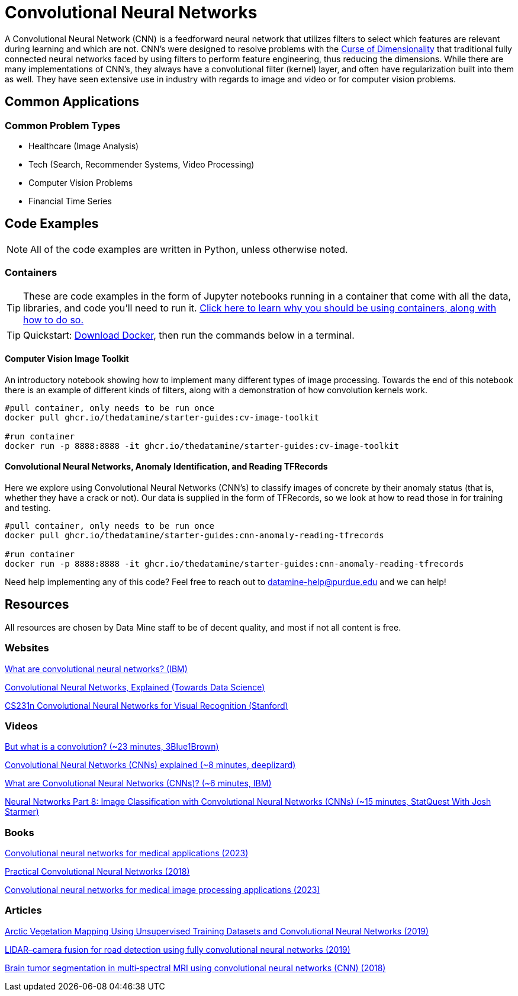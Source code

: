 = Convolutional Neural Networks

A Convolutional Neural Network (CNN) is a feedforward neural network that utilizes filters to select which features are relevant during learning and which are not. CNN's were designed to resolve problems with the xref:data-modeling/general-principles/curse-of-dimensionality.adoc[Curse of Dimensionality] that traditional fully connected neural networks faced by using filters to perform feature engineering, thus reducing the dimensions. While there are many implementations of CNN's, they always have a convolutional filter (kernel) layer, and often have regularization built into them as well. They have seen extensive use in industry with regards to image and video or for computer vision problems.

== Common Applications

=== Common Problem Types

- Healthcare (Image Analysis)
- Tech (Search, Recommender Systems, Video Processing)
- Computer Vision Problems
- Financial Time Series

== Code Examples

NOTE: All of the code examples are written in Python, unless otherwise noted.

=== Containers

TIP: These are code examples in the form of Jupyter notebooks running in a container that come with all the data, libraries, and code you'll need to run it. https://the-examples-book.com/starter-guides/data-engineering/containers/using-data-mine-containers[Click here to learn why you should be using containers, along with how to do so.]

TIP: Quickstart: https://docs.docker.com/get-docker/[Download Docker], then run the commands below in a terminal. 

==== Computer Vision Image Toolkit

An introductory notebook showing how to implement many different types of image processing. Towards the end of this notebook there is an example of different kinds of filters, along with a demonstration of how convolution kernels work.

[source,bash]
----
#pull container, only needs to be run once
docker pull ghcr.io/thedatamine/starter-guides:cv-image-toolkit

#run container
docker run -p 8888:8888 -it ghcr.io/thedatamine/starter-guides:cv-image-toolkit
----

==== Convolutional Neural Networks, Anomaly Identification, and Reading TFRecords

Here we explore using Convolutional Neural Networks (CNN's) to classify images of concrete by their anomaly status (that is, whether they have a crack or not). Our data is supplied in the form of TFRecords, so we look at how to read those in for training and testing.

[source,bash]
----
#pull container, only needs to be run once
docker pull ghcr.io/thedatamine/starter-guides:cnn-anomaly-reading-tfrecords

#run container
docker run -p 8888:8888 -it ghcr.io/thedatamine/starter-guides:cnn-anomaly-reading-tfrecords
----

Need help implementing any of this code? Feel free to reach out to mailto:datamine-help@purdue.edu[datamine-help@purdue.edu] and we can help!

== Resources

All resources are chosen by Data Mine staff to be of decent quality, and most if not all content is free. 

=== Websites

https://www.ibm.com/topics/convolutional-neural-networks[What are convolutional neural networks? (IBM)]

https://towardsdatascience.com/convolutional-neural-networks-explained-9cc5188c4939[Convolutional Neural Networks, Explained (Towards Data Science)]

https://cs231n.github.io/convolutional-networks/[CS231n Convolutional Neural Networks for Visual Recognition (Stanford)]

=== Videos

https://www.youtube.com/watch?v=KuXjwB4LzSA[But what is a convolution? (~23 minutes, 3Blue1Brown)]

https://www.youtube.com/watch?v=YRhxdVk_sIs[Convolutional Neural Networks (CNNs) explained (~8 minutes, deeplizard)]

https://www.youtube.com/watch?v=QzY57FaENXg[What are Convolutional Neural Networks (CNNs)? (~6 minutes, IBM)]

https://www.youtube.com/watch?v=HGwBXDKFk9I[Neural Networks Part 8: Image Classification with Convolutional Neural Networks (CNNs) (~15 minutes, StatQuest With Josh Starmer)]

=== Books

https://purdue.primo.exlibrisgroup.com/permalink/01PURDUE_PUWL/uc5e95/alma99170470677301081[Convolutional neural networks for medical applications (2023)]

https://purdue.primo.exlibrisgroup.com/permalink/01PURDUE_PUWL/uc5e95/alma99170208257001081[Practical Convolutional Neural Networks (2018)]

https://purdue.primo.exlibrisgroup.com/permalink/01PURDUE_PUWL/uc5e95/alma99170398516601081[Convolutional neural networks for medical image processing applications (2023)]

=== Articles

https://purdue.primo.exlibrisgroup.com/permalink/01PURDUE_PUWL/uc5e95/alma99169913545401081[Arctic Vegetation Mapping Using Unsupervised Training Datasets and Convolutional Neural Networks (2019)]

https://purdue.primo.exlibrisgroup.com/permalink/01PURDUE_PUWL/5imsd2/cdi_gale_infotrac_563162782[LIDAR–camera fusion for road detection using fully convolutional neural networks (2019)]

https://purdue.primo.exlibrisgroup.com/permalink/01PURDUE_PUWL/5imsd2/cdi_pubmed_primary_29356229[Brain tumor segmentation in multi‐spectral MRI using convolutional neural networks (CNN) (2018)]